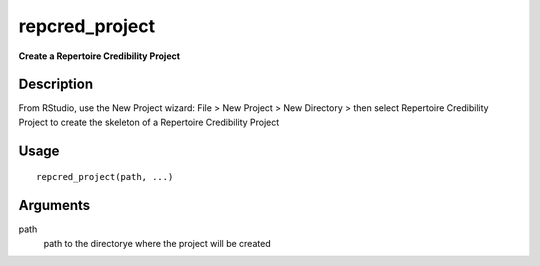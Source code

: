 repcred_project
---------------

**Create a Repertoire Credibility Project**

Description
~~~~~~~~~~~

From RStudio, use the New Project wizard: File > New Project > New
Directory > then select Repertoire Credibility Project to create the
skeleton of a Repertoire Credibility Project

Usage
~~~~~

::

   repcred_project(path, ...)

Arguments
~~~~~~~~~

path
   path to the directorye where the project will be created
